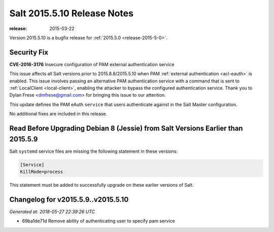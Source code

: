 ============================
Salt 2015.5.10 Release Notes
============================

:release: 2015-03-22

Version 2015.5.10 is a bugfix release for :ref:`2015.5.0 <release-2015-5-0>`.


Security Fix
============

**CVE-2016-3176** Insecure configuration of PAM external authentication service

This issue affects all Salt versions prior to 2015.8.8/2015.5.10 when PAM
:ref:`external authentication <acl-eauth>` is enabled. This issue involves
passing an alternative PAM authentication service with a command that is sent
to :ref:`LocalClient <local-client>`, enabling the attacker to bypass the
configured authentication service. Thank you to Dylan Frese <dmfrese@gmail.com>
for bringing this issue to our attention.

This update defines the PAM eAuth ``service`` that users authenticate against
in the Salt Master configuration.

No additional fixes are included in this release.

Read Before Upgrading Debian 8 (Jessie) from Salt Versions Earlier than 2015.5.9
================================================================================

Salt ``systemd`` service files are missing the following statement in these versions:

.. code-block:: ini

    [Service]
    KillMode=process

This statement must be added to successfully upgrade on these earlier versions
of Salt.


Changelog for v2015.5.9..v2015.5.10
===================================

*Generated at: 2018-05-27 22:39:26 UTC*

* 69ba1de71d Remove ability of authenticating user to specify pam service
